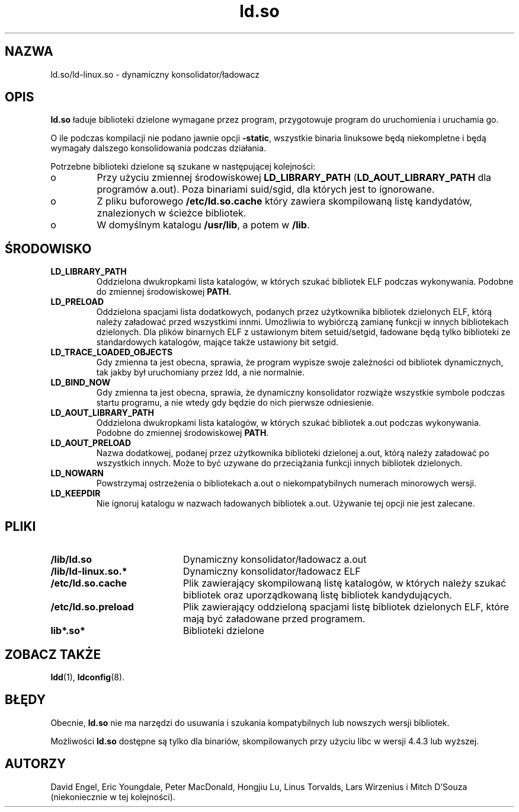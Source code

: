 .\" 1999 PTM Przemek Borys
.\" Updated 2002 by Grzegorz Goławski <grzegol@pld.org.pl>
.TH "ld.so" "8" "14 Marca 1998" "" ""
.SH "NAZWA"
ld.so/ld\-linux.so \- dynamiczny konsolidator/ładowacz
.SH "OPIS"
.B ld.so
ładuje biblioteki dzielone wymagane przez program, przygotowuje
program do uruchomienia i uruchamia go.
.PP 
O ile podczas kompilacji nie podano jawnie opcji
.BR \-static ,
wszystkie binaria linuksowe będą niekompletne i będą wymagały
dalszego konsolidowania podczas działania.
.PP 
Potrzebne biblioteki dzielone są szukane w następującej kolejności:
.IP o
Przy użyciu zmiennej środowiskowej
.BR LD_LIBRARY_PATH
.RB ( LD_AOUT_LIBRARY_PATH
dla programów a.out).
Poza binariami suid/sgid, dla których jest to ignorowane.
.IP o
Z pliku buforowego
.BR /etc/ld.so.cache
który zawiera skompilowaną listę kandydatów, znalezionych w ścieżce
bibliotek.
.IP o
W domyślnym katalogu
.BR /usr/lib ,
a potem w
.BR /lib .
.SH "ŚRODOWISKO"
.TP 
.B LD_LIBRARY_PATH
Oddzielona dwukropkami lista katalogów, w których szukać bibliotek ELF
podczas wykonywania.
Podobne do zmiennej środowiskowej
.BR PATH .
.TP 
.B LD_PRELOAD
Oddzielona spacjami lista dodatkowych, podanych przez użytkownika bibliotek
dzielonych ELF, którą należy załadować przed wszystkimi innmi. Umożliwia to
wybiórczą zamianę funkcji w innych bibliotekach dzielonych. Dla plików
binarnych ELF z ustawionym bitem setuid/setgid, ładowane będą tylko
biblioteki ze standardowych katalogów, mające także ustawiony bit setgid.
.TP 
.B LD_TRACE_LOADED_OBJECTS
Gdy zmienna ta jest obecna, sprawia, że program wypisze swoje zależności od
bibliotek dynamicznych, tak jakby był uruchomiany przez ldd, a nie normalnie.
.TP 
.B LD_BIND_NOW
Gdy zmienna ta jest obecna, sprawia, że dynamiczny konsolidator rozwiąże
wszystkie symbole podczas startu programu, a nie wtedy gdy będzie do nich
pierwsze odniesienie.
.TP 
.B LD_AOUT_LIBRARY_PATH
Oddzielona dwukropkami lista katalogów, w których szukać bibliotek a.out
podczas wykonywania.
Podobne do zmiennej środowiskowej
.BR PATH .
.TP 
.B LD_AOUT_PRELOAD
Nazwa dodatkowej, podanej przez użytkownika biblioteki dzielonej a.out,
którą należy załadować po wszystkich innych.
Może to być uzywane do przeciążania funkcji innych bibliotek dzielonych.
.TP 
.B LD_NOWARN
Powstrzymaj ostrzeżenia o bibliotekach a.out o niekompatybilnych numerach
minorowych wersji.
.TP 
.B LD_KEEPDIR
Nie ignoruj katalogu w nazwach ładowanych bibliotek a.out. Używanie tej
opcji nie jest zalecane.
.SH "PLIKI"
.PD 0
.TP 20
.B /lib/ld.so
Dynamiczny konsolidator/ładowacz a.out
.TP 20
.B /lib/ld\-linux.so.*
Dynamiczny konsolidator/ładowacz ELF
.TP 
.B /etc/ld.so.cache
Plik zawierający skompilowaną listę katalogów, w których należy szukać
bibliotek oraz uporządkowaną listę bibliotek kandydujących.
.TP 
.B /etc/ld.so.preload
Plik zawierający oddzieloną spacjami listę bibliotek dzielonych ELF, które
mają być załadowane przed programem.
.TP 
.B lib*.so*
Biblioteki dzielone
.PD
.SH "ZOBACZ TAKŻE"
.BR ldd (1),
.BR ldconfig (8).
.SH "BŁĘDY"
.LP 
Obecnie,
.B ld.so
nie ma narzędzi do usuwania i szukania kompatybilnych lub nowszych wersji
bibliotek.
.PP 
Możliwości
.B ld.so
dostępne są tylko dla binariów, skompilowanych przy użyciu libc w wersji
4.4.3 lub wyższej.
.SH "AUTORZY"
David Engel, Eric Youngdale, Peter MacDonald, Hongjiu Lu, Linus
Torvalds, Lars Wirzenius i Mitch D'Souza (niekoniecznie w tej kolejności).
